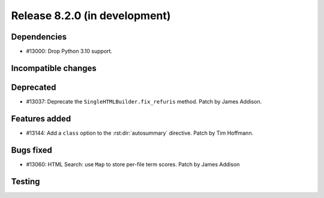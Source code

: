 Release 8.2.0 (in development)
==============================

Dependencies
------------

* #13000: Drop Python 3.10 support.

Incompatible changes
--------------------

Deprecated
----------

* #13037: Deprecate the ``SingleHTMLBuilder.fix_refuris`` method.
  Patch by James Addison.

Features added
--------------
* #13144: Add a ``class`` option to the :rst:dir:`autosummary` directive.
  Patch by Tim Hoffmann.

Bugs fixed
----------

* #13060: HTML Search: use ``Map`` to store per-file term scores.
  Patch by James Addison

Testing
-------
